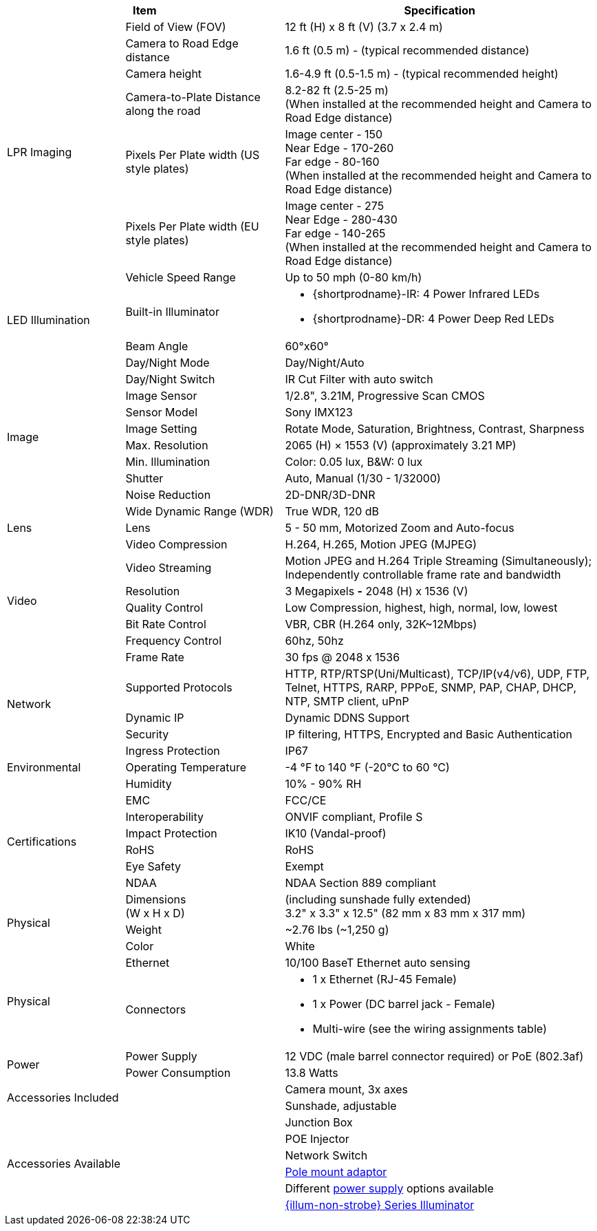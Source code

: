 [table.withborders,options="header",cols="20,27,53"]
|===
2+.^|Item
// {set:cellbgcolor:#c0c0c0}

.^|Specification
// {set:cellbgcolor:#c0c0c0}

.7+.^|LPR Imaging
{set:cellbgcolor!}
.^|Field of View (FOV)
.^|12 ft (H) x 8 ft (V) (3.7 x 2.4 m)


.^|Camera to Road Edge distance
.^|1.6 ft (0.5 m) - (typical recommended distance)

.^|Camera height
.^|1.6-4.9 ft (0.5-1.5 m) - (typical recommended height)

.^|Camera-to-Plate Distance along the road
.^|8.2-82 ft (2.5-25 m) +
(When installed at the recommended height
and Camera to Road Edge distance)

.^|Pixels Per Plate width (US style plates)
.^a|Image center - 150 +
Near Edge - 170-260 +
Far edge - 80-160 +
(When installed at the recommended
height and Camera to Road Edge distance)

.^|Pixels Per Plate width (EU style plates)
.^a|Image center - 275 +
Near Edge - 280-430 +
Far edge - 140-265 +
(When installed at the recommended height
and Camera to Road Edge distance)

.^|Vehicle Speed Range
.^a|Up to 50 mph (0-80 km/h)

.2+.^|LED Illumination
.^|Built-in Illuminator
.^a|* {shortprodname}-IR: 4 Power Infrared LEDs

* {shortprodname}-DR: 4 Power Deep Red LEDs

.^|Beam Angle
.^|60°x60°

.10+.^|Image
.^|Day/Night Mode
.^|Day/Night/Auto

.^|Day/Night Switch
.^|IR Cut Filter with auto switch

.^|Image Sensor
.^|1/2.8", 3.21M, Progressive Scan CMOS

.^|Sensor Model
.^|Sony IMX123

.^|Image Setting
.^|Rotate Mode, Saturation, Brightness, Contrast, Sharpness

.^|Max. Resolution
.^|2065 (H) × 1553 (V) (approximately 3.21 MP)

.^|Min. Illumination
.^|Color: 0.05 lux, B&W: 0 lux

.^|Shutter
.^|Auto, Manual (1/30 - 1/32000)

.^|Noise Reduction
.^|2D-DNR/3D-DNR

.^|Wide Dynamic Range (WDR)
.^|True WDR, 120 dB

.1+.^|Lens
.^|Lens
.^|5 - 50 mm, Motorized Zoom and Auto-focus

.7+.^|Video
.^|Video Compression
.^|H.264, H.265, Motion JPEG (MJPEG)

.^|Video Streaming
.^|Motion JPEG and H.264 Triple Streaming (Simultaneously);
Independently controllable frame rate and bandwidth

.^|Resolution
.^a|3 Megapixels *-* 2048 (H) x 1536 (V)

.^|Quality Control
.^|Low Compression, highest, high, normal, low, lowest

.^|Bit Rate Control
.^|VBR, CBR (H.264 only, 32K~12Mbps)

.^|Frequency Control
.^|60hz, 50hz

.^|Frame Rate
.^|30 fps @ 2048 x 1536

.3+.^|Network
.^|Supported Protocols
.^|HTTP, RTP/RTSP(Uni/Multicast), TCP/IP(v4/v6), UDP, FTP, Telnet, HTTPS, RARP, PPPoE, SNMP, PAP, CHAP, DHCP, NTP, SMTP client, uPnP

.^|Dynamic IP
.^|Dynamic DDNS Support

.^|Security
.^|IP filtering, HTTPS, Encrypted and Basic Authentication

.3+.^|Environmental
.^|Ingress Protection
.^|IP67

.^|Operating Temperature
.^|-4 °F to 140 °F (-20°C to 60 °C)

.^|Humidity
.^|10% - 90% RH

.6+.^|Certifications
.^|EMC
.^|FCC/CE

.^|Interoperability
.^|ONVIF compliant, Profile S

.^|Impact Protection
.^|IK10 (Vandal-proof)

.^|RoHS
.^|RoHS

.^|Eye Safety
.^|Exempt

.^|NDAA
.^|NDAA Section 889 compliant

.3+.^|Physical
.^a|Dimensions +
(W x H x D)
.^a|(including sunshade fully extended) +
3.2" x 3.3" x 12.5" (82 mm x 83 mm x 317 mm)

.^|Weight
.^|~2.76 lbs (~1,250 g)

.^|Color
.^|White

.2+.^|Physical
.^a|Ethernet
.^a|10/100 BaseT Ethernet auto sensing

.^a|Connectors
.^a|* 1 x Ethernet (RJ-45 Female)

* 1 x Power (DC barrel jack - Female)

* Multi-wire (see the wiring assignments table)

.2+.^|Power
.^a|Power Supply
.^a|12 VDC (male barrel connector required) or PoE (802.3af)

.^a|Power Consumption
.^a|13.8 Watts

2.2+.^|Accessories Included
.^|Camera mount, 3x axes
.^|Sunshade, adjustable

2.6+.^|Accessories Available
.^|Junction Box

.^|POE Injector

.^|Network Switch

.^|xref:MNT-IZ600F-PMAIZ600F:DocList.adoc[Pole mount adaptor]

.^| Different xref:IZPWR:DocList.adoc[power supply] options available

.^| xref:IZL:DocList.adoc[{illum-non-strobe} Series Illuminator]

|===


